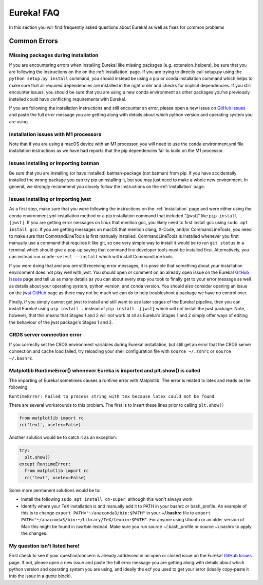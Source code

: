 .. _faq:

Eureka! FAQ
===========

In this section you will find frequently asked questions about Eureka! as well as fixes for common problems

**Common Errors**
-----------------

Missing packages during installation
''''''''''''''''''''''''''''''''''''

If you are encountering errors when installing Eureka! like missing packages (e.g. extension_helpers), be sure
that you are following the instructions on the on the :ref:`installation` page. If you are trying to directly
call setup.py using the ``python setup.py install`` command, you should instead be using a pip or conda
installation command which helps to make sure that all required dependencies are installed in the right order
and checks for implicit dependencies. If you still encounter issues, you should be sure that you are using a
new conda environment as other packages you've previously installed could have conflicting requirements with Eureka!.

If you are following the installation instructions and still encounter an error, please open a new Issue on
`GitHub Issues <https://github.com/kevin218/Eureka/issues>`__ and paste the full error message you are getting along
with details about which python version and operating system you are using.

Installation issues with M1 processors
''''''''''''''''''''''''''''''''''''''

Note that if you are using a macOS device with an M1 processor, you will need to use the ``conda`` environment.yml file
installation instructions as we have had reports that the pip dependencies fail to build on the M1 processor.


Issues installing or importing batman
'''''''''''''''''''''''''''''''''''''

Be sure that you are installing (or have installed) batman-package (not batman) from pip. If you have accidentally
installed the wrong package you can try pip uninstalling it, but you may just need to make a whole new environment.
In general, we strongly recommend you closely follow the instructions on the :ref:`installation` page.


.. _faq-install:

Issues installing or importing jwst
'''''''''''''''''''''''''''''''''''

As a first step, make sure that you were following the instructions on the :ref:`installation` page and were
either using the conda environment.yml installation method or a pip installation command that included "[jwst]"
like ``pip install .[jwst]``. If you are getting error messages on linux that mention gcc, you likely need to
first install gcc using ``sudo apt install gcc``. If you are getting messages on macOS that mention clang,
X-Code, and/or CommandLineTools, you need to make sure that CommandLineTools is first manually installed.
CommandLineTools is installed whenever you first manually use a command that requires it like git, so one very
simple way to install it would be to run ``git status`` in a terminal which should give a pop-up saying that
command line developer tools must be installed first. Alternatively, you can instead run
``xcode-select --install`` which will install CommandLineTools.

If you were doing that and you are still receiving error messages, it is possible that something about your
installation environment does not play well with jwst. You should open or comment on an already open issue on the Eureka!
`GitHub Issues <https://github.com/kevin218/Eureka/issues>`__ page and tell us as many details as you can about every step you
took to finally get to your error message as well as details about your operating system, python version, and conda version.
You should also consider opening an issue on the `jwst GitHub <https://github.com/spacetelescope/jwst/issues>`__ page as
there may not be much we can do to help troubleshoot a package we have no control over.

Finally, if you simply cannot get jwst to install and still want to use later stages of the Eureka! pipeline, then you can
install Eureka! using ``pip install .`` instead of ``pip install .[jwst]`` which will not install the jwst package. Note,
however, that this means that Stages 1 and 2 will not work at all as Eureka's Stages 1 and 2 simply offer ways of editing
the behaviour of the jwst package's Stages 1 and 2.

CRDS server connection error
''''''''''''''''''''''''''''

If you correctly set the CRDS environment variables during Eureka! installation, but still get an error that the CRDS server connection and cache load failed, try reloading your shell configuration file with ``source ~/.zshrc`` or ``source ~/.bashrc``.


Matplotlib RuntimeError() whenever Eureka is imported and plt.show() is called
''''''''''''''''''''''''''''''''''''''''''''''''''''''''''''''''''''''''''''''

The importing of Eureka! sometimes causes a runtime error with Matplotlib. The error is related to latex
and reads as the following

``RuntimeError: Failed to process string with tex because latex could not be found``

There are several workarounds to this problem. The first is to insert these lines
prior to calling ``plt.show()``


.. code-block:: python

    from matplotlib import rc
    rc('text', usetex=False)


Another solution would be to catch it as an exception:

.. code-block:: python

    try:
      plt.show()
    except RuntimeError:
      from matplotlib import rc
      rc('text', usetex=False)


Some more permanent solutions would be to:

- Install the following ``sudo apt install cm-super``, although this won't always work

- Identify where your TeX installation is and manually add it to PATH in your bashrc or bash_profile.
  An example of this is to change ``export PATH="~/anaconda3/bin:$PATH"`` in your **~/.bashrc** file to ``export PATH="~/anaconda3/bin:~/Library/TeX/texbin:$PATH"``.
  For anyone using Ubuntu or an older version of Mac this might be found in /usr/bin instead. Make sure you run source ~/.bash_profile or source ~/.bashrc to apply the changes.

My question isn't listed here!
''''''''''''''''''''''''''''''

First check to see if your question/concern is already addressed in an open or closed issue on the Eureka! 
`GitHub Issues <https://github.com/kevin218/Eureka/issues>`__ page. If not, please open a new issue and paste the
full error message you are getting along with details about which python version and operating system you
are using, and ideally the ecf you used to get your error (ideally copy-paste it into the issue in a
quote block).
